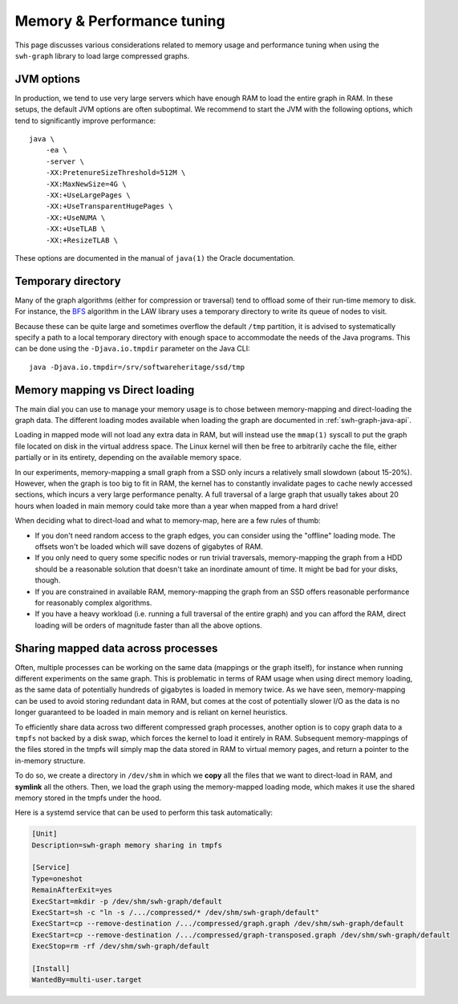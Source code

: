 .. _swh-graph-memory:

Memory & Performance tuning
===========================

This page discusses various considerations related to memory usage and
performance tuning when using the ``swh-graph`` library to load large
compressed graphs.

JVM options
-----------

In production, we tend to use very large servers which have enough RAM to load
the entire graph in RAM. In these setups, the default JVM options are often
suboptimal. We recommend to start the JVM with the following options, which
tend to significantly improve performance::

    java \
        -ea \
        -server \
        -XX:PretenureSizeThreshold=512M \
        -XX:MaxNewSize=4G \
        -XX:+UseLargePages \
        -XX:+UseTransparentHugePages \
        -XX:+UseNUMA \
        -XX:+UseTLAB \
        -XX:+ResizeTLAB \

These options are documented in the manual of ``java(1)`` the Oracle
documentation.


Temporary directory
-------------------

Many of the graph algorithms (either for compression or traversal) tend to
offload some of their run-time memory to disk. For instance, the `BFS
<https://law.di.unimi.it/software/law-docs/it/unimi/dsi/law/big/graph/BFS.html>`_
algorithm in the LAW library uses a temporary directory to write its queue of
nodes to visit.

Because these can be quite large and sometimes overflow the default ``/tmp``
partition, it is advised to systematically specify a path to a local temporary
directory with enough space to accommodate the needs of the Java programs. This
can be done using the ``-Djava.io.tmpdir`` parameter on the Java CLI::

    java -Djava.io.tmpdir=/srv/softwareheritage/ssd/tmp


Memory mapping vs Direct loading
--------------------------------

The main dial you can use to manage your memory usage is to chose between
memory-mapping and direct-loading the graph data. The different loading modes
available when loading the graph are documented in :ref:`swh-graph-java-api`.

Loading in mapped mode will not load any extra data in RAM, but will instead
use the ``mmap(1)`` syscall to put the graph file located on disk in the
virtual address space. The Linux kernel will then be free to arbitrarily cache
the file, either partially or in its entirety, depending on the available
memory space.

In our experiments, memory-mapping a small graph from a SSD only incurs a
relatively small slowdown (about 15-20%). However, when the graph is too big to
fit in RAM, the kernel has to constantly invalidate pages to cache newly
accessed sections, which incurs a very large performance penalty. A full
traversal of a large graph that usually takes about 20 hours when loaded in
main memory could take more than a year when mapped from a hard drive!

When deciding what to direct-load and what to memory-map, here are a few rules
of thumb:

- If you don't need random access to the graph edges, you can consider using
  the "offline" loading mode. The offsets won't be loaded which will save
  dozens of gigabytes of RAM.

- If you only need to query some specific nodes or run trivial traversals,
  memory-mapping the graph from a HDD should be a reasonable solution that
  doesn't take an inordinate amount of time. It might be bad for your disks,
  though.

- If you are constrained in available RAM, memory-mapping the graph from an SSD
  offers reasonable performance for reasonably complex algorithms.

- If you have a heavy workload (i.e. running a full traversal of the entire
  graph) and you can afford the RAM, direct loading will be orders of magnitude
  faster than all the above options.


Sharing mapped data across processes
------------------------------------

Often, multiple processes can be working on the same data (mappings or the
graph itself), for instance when running different experiments on the same
graph. This is problematic in terms of RAM usage when using direct memory
loading, as the same data of potentially hundreds of gigabytes is loaded in
memory twice.
As we have seen, memory-mapping can be used to avoid storing redundant data in
RAM, but comes at the cost of potentially slower I/O as the data is no longer
guaranteed to be loaded in main memory and is reliant on kernel heuristics.

To efficiently share data across two different compressed graph processes,
another option is to copy graph data to a ``tmpfs`` not backed by a disk swap,
which forces the kernel to load it entirely in RAM. Subsequent memory-mappings
of the files stored in the tmpfs will simply map the data stored in RAM to
virtual memory pages, and return a pointer to the in-memory structure.

To do so, we create a directory in ``/dev/shm`` in which we **copy** all the
files that we want to direct-load in RAM, and **symlink** all the others. Then,
we load the graph using the memory-mapped loading mode, which makes it use the
shared memory stored in the tmpfs under the hood.

Here is a systemd service that can be used to perform this task automatically:

.. code-block:: ini

    [Unit]
    Description=swh-graph memory sharing in tmpfs

    [Service]
    Type=oneshot
    RemainAfterExit=yes
    ExecStart=mkdir -p /dev/shm/swh-graph/default
    ExecStart=sh -c "ln -s /.../compressed/* /dev/shm/swh-graph/default"
    ExecStart=cp --remove-destination /.../compressed/graph.graph /dev/shm/swh-graph/default
    ExecStart=cp --remove-destination /.../compressed/graph-transposed.graph /dev/shm/swh-graph/default
    ExecStop=rm -rf /dev/shm/swh-graph/default

    [Install]
    WantedBy=multi-user.target
